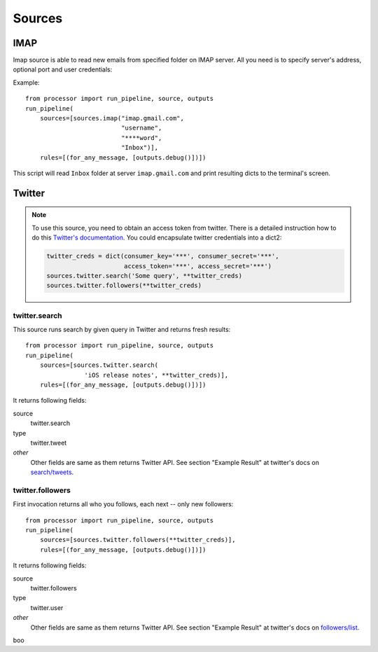 =======
Sources
=======

.. _full list of sources:

IMAP
====

Imap source is able to read new emails from specified folder on IMAP server.
All you need is to specify server's address, optional port and user credentials:

Example::

  from processor import run_pipeline, source, outputs
  run_pipeline(
      sources=[sources.imap("imap.gmail.com",
                            "username",
                            "****word",
                            "Inbox")],
      rules=[(for_any_message, [outputs.debug()])])

This script will read ``Inbox`` folder at server ``imap.gmail.com``
and print resulting dicts to the terminal's screen.

Twitter
=======

.. Note::
   To use this source, you need to obtain an access token from twitter.
   There is a detailed instruction how to do this `Twitter's documentation`_.
   You could encapsulate twitter credentials into a dict2:

   .. code:: python

      twitter_creds = dict(consumer_key='***', consumer_secret='***',
                           access_token='***', access_secret='***')
      sources.twitter.search('Some query', **twitter_creds)
      sources.twitter.followers(**twitter_creds)


.. _Twitter's documentation: https://dev.twitter.com/oauth/overview/application-owner-access-tokens

twitter.search
--------------

This source runs search by given query in Twitter and returns fresh
results::

  from processor import run_pipeline, source, outputs
  run_pipeline(
      sources=[sources.twitter.search(
                  'iOS release notes', **twitter_creds)],
      rules=[(for_any_message, [outputs.debug()])])

It returns following fields:

source
    twitter.search
type
    twitter.tweet
*other*
    Other fields are same as them returns Twitter API. See section "Example Result" at twitter's docs on `search/tweets`_.

.. _search/tweets: https://dev.twitter.com/rest/reference/get/search/tweets


twitter.followers
-----------------

First invocation returns all who you follows, each next -- only new followers::

  from processor import run_pipeline, source, outputs
  run_pipeline(
      sources=[sources.twitter.followers(**twitter_creds)],
      rules=[(for_any_message, [outputs.debug()])])


It returns following fields:

source
    twitter.followers
type
    twitter.user
*other*
    Other fields are same as them returns Twitter API. See section "Example Result" at twitter's docs on `followers/list`_.

.. _followers/list: https://dev.twitter.com/rest/reference/get/followers/list

boo

